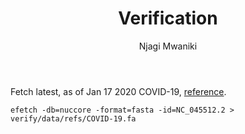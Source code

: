 #+TITLE: Verification
#+AUTHOR: Njagi Mwaniki
#+OPTIONS: date:nil


Fetch latest, as of Jan 17 2020 COVID-19, [[https://www.ncbi.nlm.nih.gov/nuccore/1798174254][reference]].

#+BEGIN_SRC
efetch -db=nuccore -format=fasta -id=NC_045512.2 > verify/data/refs/COVID-19.fa
#+END_SRC


